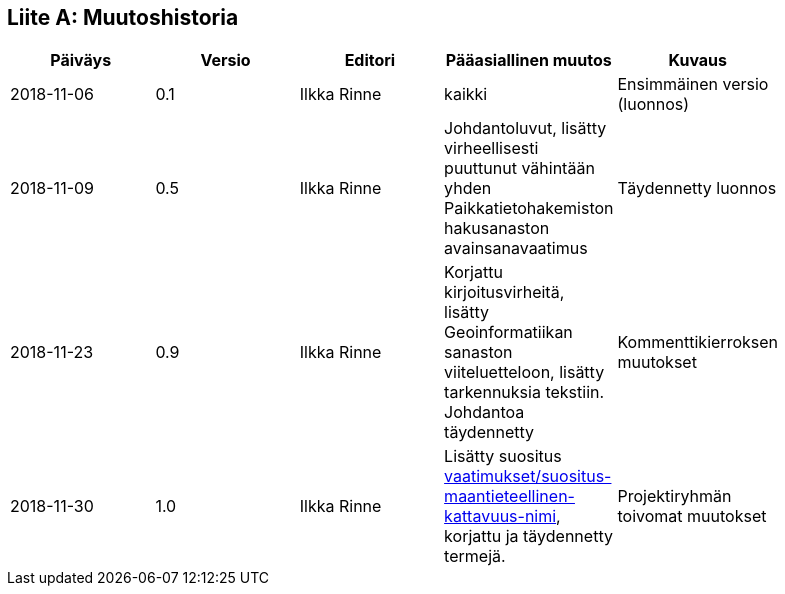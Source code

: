 [appendix]
:appendix-caption: Liite
== Muutoshistoria

[width="90%",options="header"]
|===
|Päiväys |Versio |Editori | Pääasiallinen muutos |Kuvaus
|2018-11-06 |0.1 |Ilkka Rinne |kaikki |Ensimmäinen versio (luonnos)
|2018-11-09 |0.5 |Ilkka Rinne |Johdantoluvut, lisätty virheellisesti puuttunut vähintään yhden Paikkatietohakemiston hakusanaston avainsanavaatimus | Täydennetty luonnos
|2018-11-23 |0.9 |Ilkka Rinne |Korjattu kirjoitusvirheitä, lisätty Geoinformatiikan sanaston viiteluetteloon, lisätty tarkennuksia tekstiin. Johdantoa täydennetty | Kommenttikierroksen muutokset
|2018-11-30 |1.0 |Ilkka Rinne |Lisätty suositus <<#suositus-maantieteellinen-kattavuus-nimi,vaatimukset/suositus-maantieteellinen-kattavuus-nimi>>, korjattu ja täydennetty termejä. | Projektiryhmän toivomat muutokset
|===
